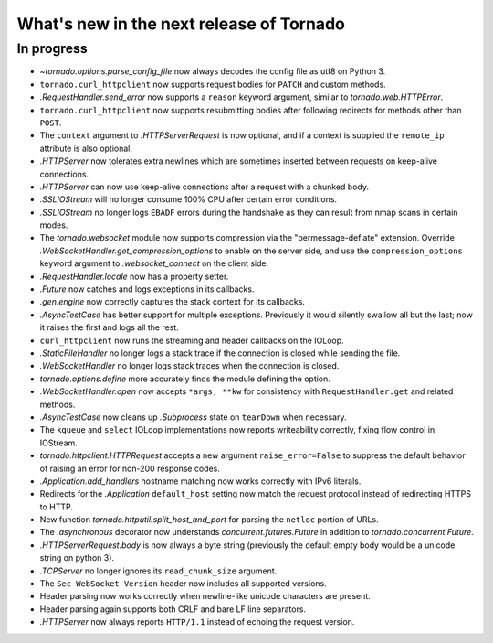 What's new in the next release of Tornado
=========================================

In progress
-----------

* `~tornado.options.parse_config_file` now always decodes the config
  file as utf8 on Python 3.
* ``tornado.curl_httpclient`` now supports request bodies for ``PATCH``
  and custom methods.
* `.RequestHandler.send_error` now supports a ``reason`` keyword
  argument, similar to `tornado.web.HTTPError`.
* ``tornado.curl_httpclient`` now supports resubmitting bodies after
  following redirects for methods other than ``POST``.
* The ``context`` argument to `.HTTPServerRequest` is now optional,
  and if a context is supplied the ``remote_ip`` attribute is also optional.
* `.HTTPServer` now tolerates extra newlines which are sometimes inserted
  between requests on keep-alive connections.
* `.HTTPServer` can now use keep-alive connections after a request
  with a chunked body.
* `.SSLIOStream` will no longer consume 100% CPU after certain error conditions.
* `.SSLIOStream` no longer logs ``EBADF`` errors during the handshake as they
  can result from nmap scans in certain modes.
* The `tornado.websocket` module now supports compression via the
  "permessage-deflate" extension.  Override
  `.WebSocketHandler.get_compression_options` to enable on the server
  side, and use the ``compression_options`` keyword argument to
  `.websocket_connect` on the client side.
* `.RequestHandler.locale` now has a property setter.
* `.Future` now catches and logs exceptions in its callbacks.
* `.gen.engine` now correctly captures the stack context for its callbacks.
* `.AsyncTestCase` has better support for multiple exceptions. Previously
  it would silently swallow all but the last; now it raises the first
  and logs all the rest.
* ``curl_httpclient`` now runs the streaming and header callbacks on
  the IOLoop.
* `.StaticFileHandler` no longer logs a stack trace if the connection is
  closed while sending the file.
* `.WebSocketHandler` no longer logs stack traces when the connection
  is closed.
* `tornado.options.define` more accurately finds the module defining the
  option.
* `.WebSocketHandler.open` now accepts ``*args, **kw`` for consistency
  with ``RequestHandler.get`` and related methods.
* `.AsyncTestCase` now cleans up `.Subprocess` state on ``tearDown`` when
  necessary.
* The ``kqueue`` and ``select`` IOLoop implementations now reports
  writeability correctly, fixing flow control in IOStream.
* `tornado.httpclient.HTTPRequest` accepts a new argument
  ``raise_error=False`` to suppress the default behavior of raising an
  error for non-200 response codes.
* `.Application.add_handlers` hostname matching now works correctly with
  IPv6 literals.
* Redirects for the `.Application` ``default_host`` setting now match
  the request protocol instead of redirecting HTTPS to HTTP.
* New function `tornado.httputil.split_host_and_port` for parsing
  the ``netloc`` portion of URLs.
* The `.asynchronous` decorator now understands `concurrent.futures.Future`
  in addition to `tornado.concurrent.Future`.
* `.HTTPServerRequest.body` is now always a byte string (previously the default
  empty body would be a unicode string on python 3).
* `.TCPServer` no longer ignores its ``read_chunk_size`` argument.
* The ``Sec-WebSocket-Version`` header now includes all supported versions.
* Header parsing now works correctly when newline-like unicode characters
  are present.
* Header parsing again supports both CRLF and bare LF line separators.
* `.HTTPServer` now always reports ``HTTP/1.1`` instead of echoing
  the request version.
